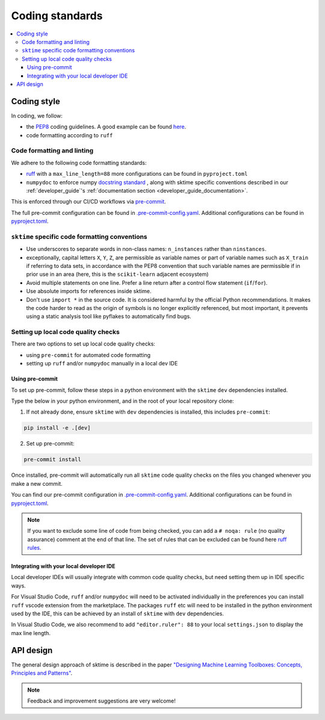 .. _coding_standards:

================
Coding standards
================

.. contents::
   :local:

Coding style
============

In coding, we follow:

*  the `PEP8 <https://www.python.org/dev/peps/pep-0008/>`__ coding guidelines. A good example can be found `here <https://gist.github.com/nateGeorge/5455d2c57fb33c1ae04706f2dc4fee01>`__.

* code formatting according to ``ruff``

Code formatting and linting
---------------------------

We adhere to the following code formatting standards:

* `ruff <https://docs.astral.sh/ruff/>`__ with a ``max_line_length=88`` more configurations can be found in ``pyproject.toml``

* ``numpydoc`` to enforce numpy `docstring standard <https://numpydoc.readthedocs.io/en/latest/format.html#docstring-standard>`_ , along with sktime specific conventions described in our :ref:`developer_guide`'s :ref:`documentation section <developer_guide_documentation>`.

This is enforced through our CI/CD workflows via `pre-commit <https://pre-commit.com/>`_.

The full pre-commit configuration can be found in
`.pre-commit-config.yaml <https://github.com/sktime/sktime/blob/main/.pre-commit-config.yaml>`_.
Additional configurations can be found in
`pyproject.toml <https://github.com/sktime/sktime/blob/main/pyproject.toml>`_.

``sktime`` specific code formatting conventions
-----------------------------------------------

-  Use underscores to separate words in non-class names: ``n_instances``
   rather than ``ninstances``.
-  exceptionally, capital letters ``X``, ``Y``, ``Z``, are permissible as variable names
   or part of variable names such as ``X_train`` if referring to data sets, in accordance
   with the PEP8 convention that such variable names are permissible if in prior use in an area
   (here, this is the ``scikit-learn`` adjacent ecosystem)
-  Avoid multiple statements on one line. Prefer a line return after a
   control flow statement (``if``/``for``).
-  Use absolute imports for references inside sktime.
-  Don't use ``import *`` in the source code. It is considered
   harmful by the official Python recommendations. It makes the code
   harder to read as the origin of symbols is no longer explicitly
   referenced, but most important, it prevents using a static analysis
   tool like pyflakes to automatically find bugs.

Setting up local code quality checks
------------------------------------

There are two options to set up local code quality checks:

* using ``pre-commit`` for automated code formatting
* setting up ``ruff`` and/or ``numpydoc`` manually in a local dev IDE

Using pre-commit
^^^^^^^^^^^^^^^^

To set up pre-commit, follow these steps in a python environment
with the ``sktime`` ``dev`` dependencies installed.

Type the below in your python environment, and in the root of your local repository clone:

1. If not already done, ensure ``sktime`` with ``dev`` dependencies is installed, this includes ``pre-commit``:

.. code:: bash

   pip install -e .[dev]

2. Set up pre-commit:

.. code:: bash

   pre-commit install

Once installed, pre-commit will automatically run all ``sktime`` code quality
checks on the files you changed whenever you make a new commit.

You can find our pre-commit configuration in
`.pre-commit-config.yaml <https://github.com/sktime/sktime/blob/main/.pre-commit-config.yaml>`_.
Additional configurations can be found in
`pyproject.toml <https://github.com/sktime/sktime/blob/main/pyproject.toml>`_.

.. note::
   If you want to exclude some line of code from being checked, you can add a ``# noqa: rule`` (no quality assurance) comment at the end of that line.
   The set of rules that can be excluded can be found here `ruff rules <https://docs.astral.sh/ruff/rules>`_.

Integrating with your local developer IDE
^^^^^^^^^^^^^^^^^^^^^^^^^^^^^^^^^^^^^^^^^

Local developer IDEs will usually integrate with common code quality checks, but need setting them up in IDE specific ways.

For Visual Studio Code, ``ruff`` and/or ``numpydoc`` will need to be activated individually in the preferences you can install ``ruff`` vscode extension from the marketplace.
The packages ``ruff`` etc will need to be installed in the python environment used by the IDE,
this can be achieved by an install of ``sktime`` with ``dev`` dependencies.

In Visual Studio Code, we also recommend to add ``"editor.ruler": 88`` to your local ``settings.json`` to display the max line length.

API design
============

The general design approach of sktime is described in the
paper `"Designing Machine Learning Toolboxes: Concepts, Principles and
Patterns" <https://arxiv.org/abs/2101.04938>`__.

.. note::

   Feedback and improvement suggestions are very welcome!
